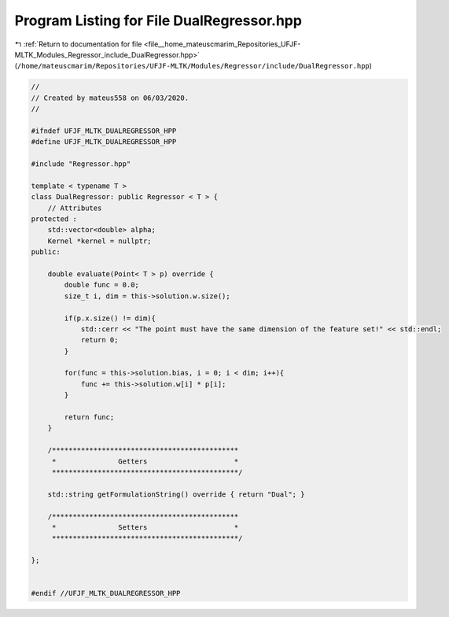 
.. _program_listing_file__home_mateuscmarim_Repositories_UFJF-MLTK_Modules_Regressor_include_DualRegressor.hpp:

Program Listing for File DualRegressor.hpp
==========================================

|exhale_lsh| :ref:`Return to documentation for file <file__home_mateuscmarim_Repositories_UFJF-MLTK_Modules_Regressor_include_DualRegressor.hpp>` (``/home/mateuscmarim/Repositories/UFJF-MLTK/Modules/Regressor/include/DualRegressor.hpp``)

.. |exhale_lsh| unicode:: U+021B0 .. UPWARDS ARROW WITH TIP LEFTWARDS

.. code-block:: cpp

   //
   // Created by mateus558 on 06/03/2020.
   //
   
   #ifndef UFJF_MLTK_DUALREGRESSOR_HPP
   #define UFJF_MLTK_DUALREGRESSOR_HPP
   
   #include "Regressor.hpp"
   
   template < typename T >
   class DualRegressor: public Regressor < T > {
       // Attributes
   protected :
       std::vector<double> alpha;
       Kernel *kernel = nullptr;
   public:
   
       double evaluate(Point< T > p) override {
           double func = 0.0;
           size_t i, dim = this->solution.w.size();
   
           if(p.x.size() != dim){
               std::cerr << "The point must have the same dimension of the feature set!" << std::endl;
               return 0;
           }
   
           for(func = this->solution.bias, i = 0; i < dim; i++){
               func += this->solution.w[i] * p[i];
           }
   
           return func;
       }
   
       /*********************************************
        *               Getters                     *
        *********************************************/
   
       std::string getFormulationString() override { return "Dual"; }
   
       /*********************************************
        *               Setters                     *
        *********************************************/
   
   };
   
   
   #endif //UFJF_MLTK_DUALREGRESSOR_HPP
